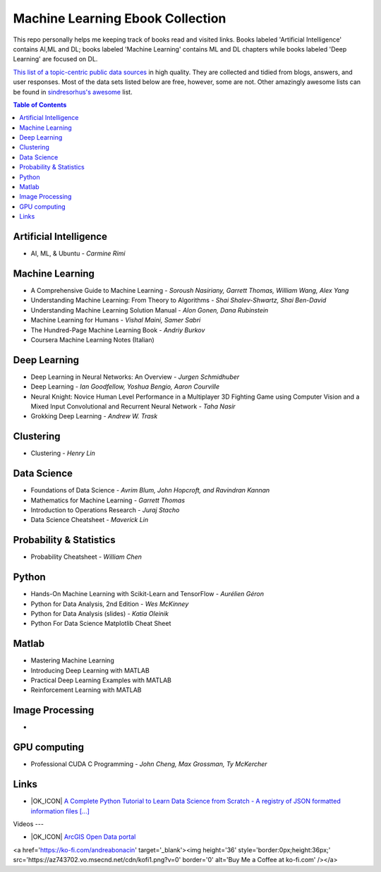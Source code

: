 Machine Learning Ebook Collection
=======================

.. image:: https://cdn.rawgit.com/sindresorhus/awesome/d7305f38d29fed78fa85652e3a63e154dd8e8829/media/badge.svg
   :alt: Awesome
   :target: https://github.com/sindresorhus/awesome



This repo personally helps me keeping track of books read and visited links.
Books labeled 'Artificial Intelligence' contains AI,ML and DL; books labeled 'Machine Learning' contains ML and DL chapters while books labeled 'Deep Learning' are focused on DL.

`This list of a topic-centric public data sources <https://github.com/awesomedata/awesome-public-datasets>`_
in high quality. They are collected and tidied from blogs, answers, and user responses.
Most of the data sets listed below are free, however, some are not.
Other amazingly awesome lists can be found in `sindresorhus's awesome <https://github.com/sindresorhus/awesome>`_ list.


.. contents:: **Table of Contents**

    
Artificial Intelligence
-----------
        
* AI, ML, & Ubuntu - *Carmine Rimi*
          

Machine Learning
-------

* A Comprehensive Guide to Machine Learning - *Soroush Nasiriany, Garrett Thomas, William Wang, Alex Yang*

* Understanding Machine Learning: From Theory to Algorithms - *Shai Shalev-Shwartz, Shai Ben-David*

* Understanding Machine Learning Solution Manual - *Alon Gonen, Dana Rubinstein*

* Machine Learning for Humans - *Vishal Maini, Samer Sabri*

* The Hundred-Page Machine Learning Book - *Andriy Burkov*

* Coursera Machine Learning Notes (Italian)
    
Deep Learning
---------------
       
* Deep Learning in Neural Networks: An Overview - *Jurgen Schmidhuber*

* Deep Learning - *Ian Goodfellow, Yoshua Bengio, Aaron Courville*

* Neural Knight: Novice Human Level Performance in a Multiplayer 3D Fighting Game using Computer Vision and a Mixed Input Convolutional and Recurrent Neural Network - *Taha Nasir*

* Grokking Deep Learning - *Andrew W. Trask*
        
        

Clustering
---------------
        
* Clustering - *Henry Lin*

    
Data Science
----------------
        
* Foundations of Data Science - *Avrim Blum, John Hopcroft, and Ravindran Kannan*

* Mathematics for Machine Learning - *Garrett Thomas*

* Introduction to Operations Research - *Juraj Stacho*

* Data Science Cheatsheet - *Maverick Lin*
        
        

    
Probability & Statistics
--------------
        
* Probability Cheatsheet - *William Chen*
        

    
Python
------------
        
* Hands-On Machine Learning with Scikit-Learn and TensorFlow - *Aurélien Géron*

* Python for Data Analysis, 2nd Edition - *Wes McKinney*

* Python for Data Analysis (slides) - *Katia Oleinik*

* Python For Data Science Matplotlib Cheat Sheet
        

    
Matlab
---------
* Mastering Machine Learning

* Introducing Deep Learning with MATLAB

* Practical Deep Learning Examples with MATLAB

* Reinforcement Learning with MATLAB

    
Image Processing
---------
        
* 
    
GPU computing
------
        
* Professional CUDA C Programming - *John Cheng, Max Grossman, Ty McKercher*

Links
-------
        
* |OK_ICON| `A Complete Python Tutorial to Learn Data Science from Scratch - A registry of JSON formatted information files [...] <https://www.analyticsvidhya.com/blog/2016/01/complete-tutorial-learn-data-science-python-scratch-2/>`_
        

Videos
---
        
* |OK_ICON| `ArcGIS Open Data portal <http://opendata.arcgis.com/>`_

<a href='https://ko-fi.com/andreabonacin' target='_blank'><img height='36' style='border:0px;height:36px;' src='https://az743702.vo.msecnd.net/cdn/kofi1.png?v=0' border='0' alt='Buy Me a Coffee at ko-fi.com' /></a>
        
